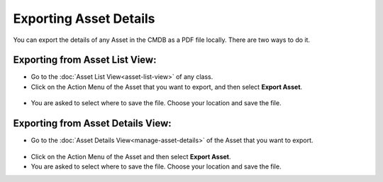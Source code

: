 ***********************
Exporting Asset Details
***********************

You can export the details of any Asset in the CMDB as a PDF file
locally. There are two ways to do it.

Exporting from Asset List View:
===============================

-  Go to the :doc:`Asset List View<asset-list-view>` of any class.

-  Click on the Action Menu of the Asset that you want to export, and
   then select **Export Asset**.

.. _amf-100:
.. figure:: https://s3-ap-southeast-1.amazonaws.com/flotomate-resources/asset-management/AM-100.png
    :align: center
    :alt: figure 100

-  You are asked to select where to save the file. Choose your location
   and save the file.

Exporting from Asset Details View:
==================================

-  Go to the :doc:`Asset Details View<manage-asset-details>` of the Asset
   that you want to export.

.. _amf-101:
.. figure:: https://s3-ap-southeast-1.amazonaws.com/flotomate-resources/asset-management/AM-101.png
    :align: center
    :alt: figure 101

-  Click on the Action Menu of the Asset and then select **Export
   Asset**.

-  You are asked to select where to save the file. Choose your location
   and save the file.
